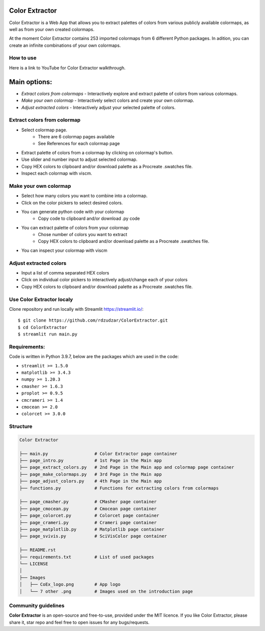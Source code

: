 |logo|

Color Extractor
===============

|MIT licensed|

Color Extractor is a Web App that allows you to extract palettes of colors from various publicly
available colormaps, as well as from your own created colormaps. 

At the moment Color Extractor contains 253 imported colormaps from 6 different 
Python packages. In adition, you can create an infinite combinations of your own colormaps.

How to use
----------
Here is a link to YouTube for Color Extractor walkthrough.


Main options:
=============
- `Extract colors from colormaps` - Interactively explore and extract palette of colors from various colormaps.
- `Make your own colormap` - Interactively select colors and create your own colormap. 
- `Adjust extracted colors` - Interactively adjust your selected palette of colors.

Extract colors from colormap
----------------------------

- Select colormap page.
    - There are 6 colormap pages available
    - See References for each colormap page
- Extract palette of colors from a colormap by clicking on colormap's button.
- Use slider and number input to adjust selected colormap.
- Copy HEX colors to clipboard and/or download palette as a Procreate .swatches file.
- Inspect each colormap with viscm.

Make your own colormap
----------------------

- Select how many colors you want to combine into a colormap.
- Click on the color pickers to select desired colors.
- You can generate python code with your colormap
    - Copy code to clipboard and/or download .py code
- You can extract palette of colors from your colormap
    - Chose number of colors you want to extract
    - Copy HEX colors to clipboard and/or download palette as a Procreate .swatches file.
- You can inspect your colormap with viscm

Adjust extracted colors
-----------------------

- Input a list of comma separated HEX colors
- Click on individual color pickers to interactively adjust/change each of your colors
- Copy HEX colors to clipboard and/or download palette as a Procreate .swatches file.


Use Color Extractor localy
--------------------------------

Clone repository and run locally with Streamlit https://streamlit.io/:
::

    $ git clone https://github.com/rdzudzar/ColorExtractor.git
    $ cd ColorExtractor
    $ streamlit run main.py


**Requirements:**
-----------------
Code is written in Python 3.9.7, below are the packages which are used in the code:

- ``streamlit >= 1.5.0``
- ``matplotlib >= 3.4.3``
- ``numpy >= 1.20.3``
- ``cmasher >= 1.6.3``
- ``proplot >= 0.9.5``
- ``cmcrameri >= 1.4``
- ``cmocean >= 2.0``
- ``colorcet >= 3.0.0``


Structure
---------

.. code-block:: raw
   
   Color Extractor
   
   ├── main.py                  # Color Extractor page container
   ├── page_intro.py            # 1st Page in the Main app
   ├── page_extract_colors.py   # 2nd Page in the Main app and colormap page container
   ├── page_make_colormaps.py   # 3rd Page in the Main app
   ├── page_adjust_colors.py    # 4th Page in the Main app
   ├── functions.py             # Functions for extracting colors from colormaps
   
   ├── page_cmasher.py          # CMasher page container
   ├── page_cmocean.py          # Cmocean page container
   ├── page_colorcet.py         # Colorcet page container
   ├── page_crameri.py          # Crameri page container
   ├── page_matplotlib.py       # Matplotlib page container
   ├── page_svivis.py           # SciVisColor page container

   ├── README.rst
   ├── requirements.txt         # List of used packages
   └── LICENSE
   │
   ├── Images
   │   ├── CoEx_logo.png        # App logo
   │   └── 7 other .png         # Images used on the introduction page

Community guidelines
--------------------

**Color Extractor** is an open-source and free-to-use, provided under the MIT licence.
If you like Color Extractor, please share it, star repo and feel free to open issues for any bugs/requests.

.. |MIT licensed| image:: https://img.shields.io/badge/license-MIT-blue.svg
   :target: https://github.com/rdzudzar/ColorExtractor/blob/main/LICENSE
   :alt: MIT License

.. |logo| image:: https://github.com/rdzudzar/ColorExtractor/blob/main/Images/CoEx_logo.png
   :width: 400
   :target: https://github.com/rdzudzar/DistributionAnalyser
   :alt: DA logo
